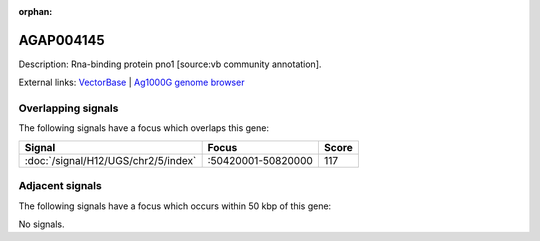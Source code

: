 :orphan:

AGAP004145
=============





Description: Rna-binding protein pno1 [source:vb community annotation].

External links:
`VectorBase <https://www.vectorbase.org/Anopheles_gambiae/Gene/Summary?g=AGAP004145>`_ |
`Ag1000G genome browser <https://www.malariagen.net/apps/ag1000g/phase1-AR3/index.html?genome_region=2R:50731713-50732853#genomebrowser>`_

Overlapping signals
-------------------

The following signals have a focus which overlaps this gene:



.. cssclass:: table-hover
.. csv-table::
    :widths: auto
    :header: Signal,Focus,Score

    :doc:`/signal/H12/UGS/chr2/5/index`,":50420001-50820000",117
    



Adjacent signals
----------------

The following signals have a focus which occurs within 50 kbp of this gene:



No signals.


